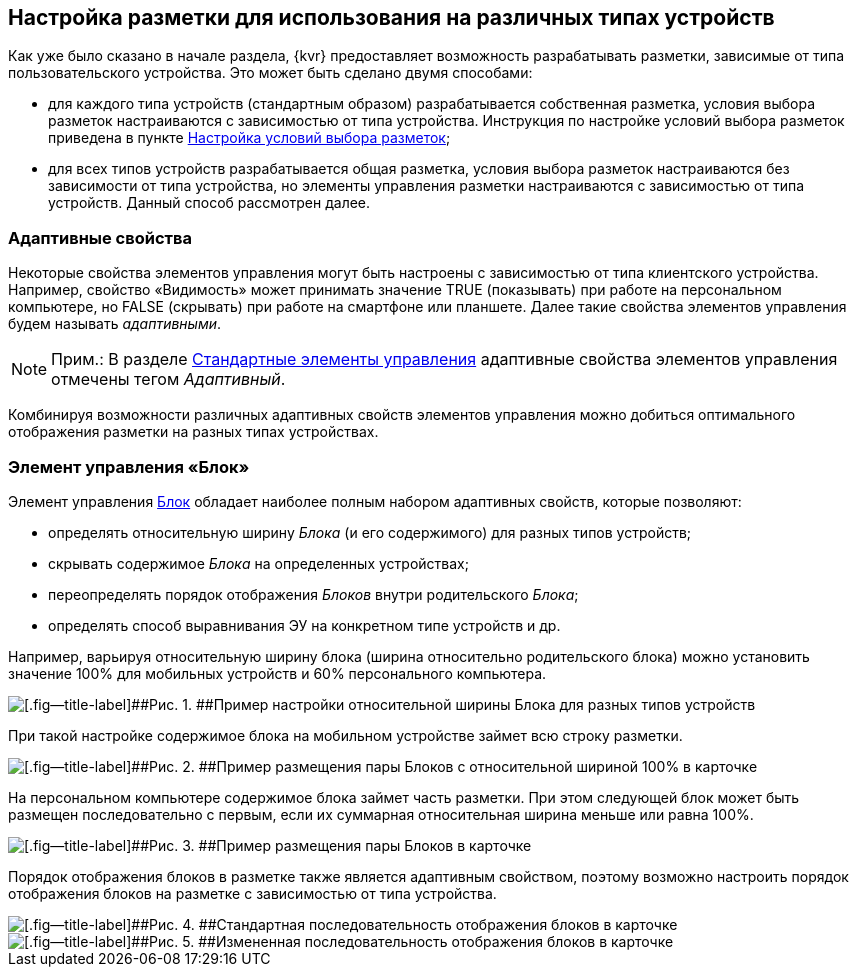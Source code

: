 
== Настройка разметки для использования на различных типах устройств

Как уже было сказано в начале раздела, {kvr} предоставляет возможность разрабатывать разметки, зависимые от типа пользовательского устройства. Это может быть сделано двумя способами:

* для каждого типа устройств (стандартным образом) разрабатывается собственная разметка, условия выбора разметок настраиваются с зависимостью от типа устройства. Инструкция по настройке условий выбора разметок приведена в пункте xref:sc_conditions.adoc[Настройка условий выбора разметок];
* для всех типов устройств разрабатывается общая разметка, условия выбора разметок настраиваются без зависимости от типа устройства, но элементы управления разметки настраиваются с зависимостью от типа устройств. Данный способ рассмотрен далее.

=== Адаптивные свойства

Некоторые свойства элементов управления могут быть настроены с зависимостью от типа клиентского устройства. Например, свойство «Видимость» может принимать значение TRUE (показывать) при работе на персональном компьютере, но FALSE (скрывать) при работе на смартфоне или планшете. Далее такие свойства элементов управления будем называть [.dfn .term]_адаптивными_.

[NOTE]
====
[.note__title]#Прим.:# В разделе xref:standartcontrols_library.adoc[Стандартные элементы управления] адаптивные свойства элементов управления отмечены тегом [.dfn .term]_Адаптивный_.
====

Комбинируя возможности различных адаптивных свойств элементов управления можно добиться оптимального отображения разметки на разных типах устройствах.

=== Элемент управления «Блок»

Элемент управления xref:Control_block.adoc[Блок] обладает наиболее полным набором адаптивных свойств, которые позволяют:

* определять относительную ширину [.dfn .term]_Блока_ (и его содержимого) для разных типов устройств;
* скрывать содержимое [.dfn .term]_Блока_ на определенных устройствах;
* переопределять порядок отображения [.dfn .term]_Блоков_ внутри родительского [.dfn .term]_Блока_;
* определять способ выравнивания ЭУ на конкретном типе устройств и др.

Например, варьируя относительную ширину блока (ширина относительно родительского блока) можно установить значение 100% для мобильных устройств и 60% персонального компьютера.

image::dl_ui_blockinadaptivitylayout.png[[.fig--title-label]##Рис. 1. ##Пример настройки относительной ширины Блока для разных типов устройств]

При такой настройке содержимое блока на мобильном устройстве займет всю строку разметки.

image::sample_adaptivitylayout_percent_phone.png[[.fig--title-label]##Рис. 2. ##Пример размещения пары Блоков с относительной шириной 100% в карточке, открытой на телефоне]

На персональном компьютере содержимое блока займет часть разметки. При этом следующей блок может быть размещен последовательно с первым, если их суммарная относительная ширина меньше или равна 100%.

image::sample_adaptivitylayout_percent.png[[.fig--title-label]##Рис. 3. ##Пример размещения пары Блоков в карточке, открытой на персональном компьютере]

Порядок отображения блоков в разметке также является адаптивным свойством, поэтому возможно настроить порядок отображения блоков на разметке с зависимостью от типа устройства.

image::sample_layout_block_standartorder.png[[.fig--title-label]##Рис. 4. ##Стандартная последовательность отображения блоков в карточке, открытой на персональном компьютере]

image::sample_layout_block_reorder.png[[.fig--title-label]##Рис. 5. ##Измененная последовательность отображения блоков в карточке, открытой на телефоне]


